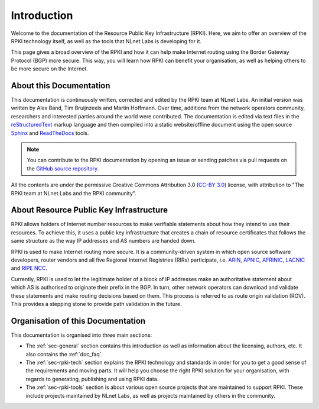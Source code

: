 .. _doc_about_intro:

Introduction
============

Welcome to the documentation of the Resource Public Key Infrastructure (RPKI). Here, we aim to offer an overview of the RPKI technology itself, as well as the tools that NLnet Labs is developing for it. 

This page gives a broad overview of the RPKI and how it can help make Internet routing using the Border Gateway Protocol (BGP) more secure. This way, you will learn how RPKI can benefit your organisation, as well as helping others to be more secure on the Internet.

About this Documentation
------------------------

This documentation is continuously written, corrected and edited by the RPKI team at NLnet Labs. An initial version was written by Alex Band, Tim Bruijnzeels and Martin Hoffmann. Over time, additions from the network operators community, researchers and interested parties around the world were contributed. The documentation is edited via text files in the `reStructuredText <http://www.sphinx-doc.org/en/stable/rest.html>`_ markup
language and then compiled into a static website/offline document using the
open source `Sphinx <http://www.sphinx-doc.org>`_  and `ReadTheDocs
<https://readthedocs.org/>`_ tools.

.. note:: You can contribute to the RPKI documentation by opening an issue
          or sending patches via pull requests on the `GitHub
          source repository <https://github.com/NLnetLabs/rpki-doc>`_.

All the contents are under the permissive Creative Commons Attribution 3.0
(`CC-BY 3.0 <https://creativecommons.org/licenses/by/3.0/>`_) license, with
attribution to "The RPKI team at NLnet Labs and the RPKI community".

About Resource Public Key Infrastructure
----------------------------------------

RPKI allows holders of Internet number resources to make verifiable statements about how they intend to use their resources. To achieve this, it uses a public key infrastructure that creates a chain of resource certificates that follows the same structure as the way IP addresses and AS numbers are handed down.

RPKI is used to make Internet routing more secure. It is a community-driven system in which open source software developers, router vendors and all five Regional Internet Registries (RIRs) participate, i.e. `ARIN <https://www.arin.net/resources/rpki/>`_, `APNIC <https://www.apnic.net/community/security/resource-certification/>`_, `AFRINIC <https://www.afrinic.net/resource-certification>`_, `LACNIC <https://www.lacnic.net/640/2/lacnic/general-information-resource-certification-system-rpki>`_ and `RIPE NCC <https://www.ripe.net/manage-ips-and-asns/resource-management/certification/>`_. 

Currently, RPKI is used to let the legitimate holder of a block of IP addresses make an authoritative statement about which AS is authorised to originate their prefix in the BGP. In turn, other network operators can download and validate these statements and make routing decisions based on them. This process is referred to as route origin validation (ROV). This provides a stepping stone to provide path validation in the future.

Organisation of this Documentation
----------------------------------

This documentation is organised into three main sections:

- The :ref:`sec-general` section contains this introduction as well as
  information about the licensing, authors, etc. It also contains the :ref:`doc_faq`.
- The :ref:`sec-rpki-tech` section explains the RPKI technology and standards in order for you to get a good sense of the requirements and moving parts. It will help you choose the right RPKI solution for your organisation, with regards to generating, publishing and using RPKI data.
- The :ref:`sec-rpki-tools` section is about various open source projects that are maintained to support RPKI. These include projects maintained by NLnet Labs, as well as projects maintained by others in the community.